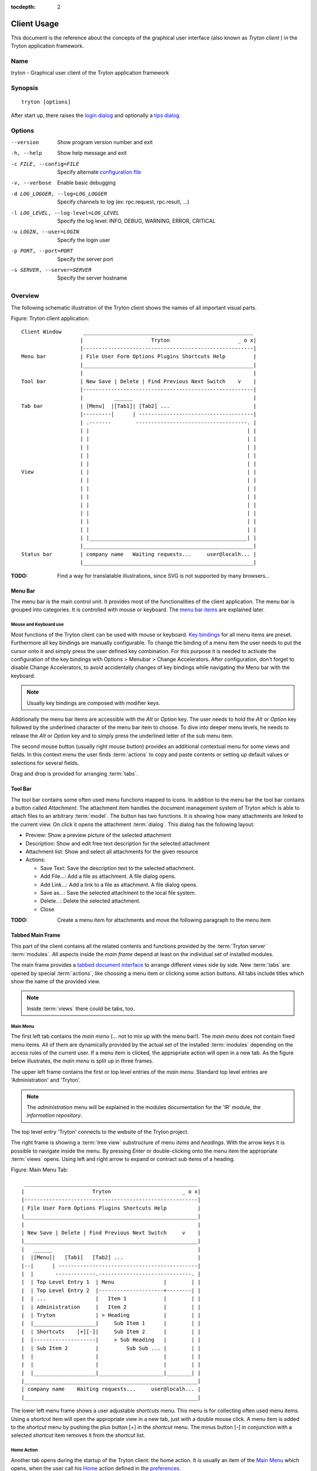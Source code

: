 
:tocdepth: 2

Client Usage
############
This document is the reference about the concepts of the graphical user
interface (also known as *Tryton client* ) in the Tryton application framework.


Name
****
tryton - Graphical user client of the Tryton application framework


Synopsis
********

::

  tryton [options]

After start up, there raises the `login dialog`__ and optionally a
`tips dialog`__.

__ Menu-File-Connect_
__ Menu-Help-Tips_


Options
*******

--version                            Show program version number and exit

-h, --help                           Show help message and exit

-c FILE, --config=FILE               Specify alternate `configuration file`_

-v, --verbose                        Enable basic debugging

-d LOG_LOGGER, --log=LOG_LOGGER      Specify channels to log (ex: rpc.request, rpc.result, ...)

-l LOG_LEVEL, --log-level=LOG_LEVEL  Specify the log level: INFO, DEBUG,
                                     WARNING, ERROR, CRITICAL

-u LOGIN, --user=LOGIN               Specify the login user

-p PORT, --port=PORT                 Specify the server port

-s SERVER, --server=SERVER           Specify the server hostname


Overview
********
The following schematic illustration of the Tryton client shows the names of
all important visual parts.

Figure: Tryton client application::

  Client Window       _______________________________________________________
                     |                      Tryton                      _ o x|
                     |-------------------------------------------------------|
  Menu bar           | File User Form Options Plugins Shortcuts Help         |
                     |_______________________________________________________|
                     |                                                       |
  Tool bar           | New Save | Delete | Find Previous Next Switch    v    |
                     |-------------------------------------------------------|
                     |          ______                                       |
  Tab bar            | [Menu]  |[Tab1]| [Tab2] ...                           |
                     |---------|      | -------------------------------------|
                     | .-------        ------------------------------------. |
                     | |                                                   | |
                     | |                                                   | |
                     | |                                                   | |
                     | |                                                   | |
                     | |                                                   | |
  View               | |                                                   | |
                     | |                                                   | |
                     | |                                                   | |
                     | |                                                   | |
                     | |                                                   | |
                     | |                                                   | |
                     | |                                                   | |
                     | |                                                   | |
                     | |___________________________________________________| |
                     |_______________________________________________________|
  Status bar         | company name   Waiting requests...     user@localh... |
                     |_______________________________________________________|

:TODO: Find a way for translatable illustrations, since SVG is not supported
       by many browsers...


Menu Bar
^^^^^^^^
The menu bar is the main control unit. It provides most of the functionalities
of the client application. The menu bar is grouped into categories. It is
controlled with mouse or keyboard. The `menu bar items`_ are explained later.


Mouse and Keyboard use
++++++++++++++++++++++
Most functions of the Tryton client can be used with mouse or keyboard.
`Key bindings`__ for all menu items are preset. Furthermore all key bindings
are manually configurable. To change the binding of a menu item the user needs
to put the cursor onto it and simply press the user defined key combination.
For this purpose it is needed to activate the configuration of the key bindings
with Options > Menubar > Change Accelerators. After configuration, don't forget
to disable Change Accelerators, to avoid accidentally changes of key bindings
while navigating the Menu bar with the keyboard.

.. Note:: Usually key bindings are composed with modifier keys.

__ Menu-Help-Keyboard_Shortcuts_

Additionally the menu bar items are accessible with the *Alt* or *Option* key.
The user needs to hold the *Alt* or *Option* key followed by the underlined
character of the menu bar item to choose. To dive into deeper menu levels,
he needs to release the *Alt* or *Option* key and to simply press the
underlined letter of the sub menu item.

The second mouse button (usually right mouse button) provides an additional
contextual menu for some views and fields. In this context menu the user finds
:term:`actions` to copy and paste contents or setting up default values or
selections for several fields.

Drag and drop is provided for arranging :term:`tabs`.


Tool Bar
^^^^^^^^
The tool bar contains some often used menu functions mapped to icons.
In addition to the menu bar the tool bar contains a button called
*Attachment*. The attachment item handles the document management system of
Tryton which is able to attach files to an arbitrary :term:`model`. The button
has two functions. It is showing how many attachments are linked to the
current view. On click it opens the attachment :term:`dialog`. This dialog
has the following layout:

* Preview: Show a preview picture of the selected attachment
* Description: Show and edit free text description for the selected attachment
* Attachment list: Show and select all attachments for the given resource
* Actions:

  - Save Text: Save the description text to the selected attachment.
  - Add File...: Add a file as attachment. A file dialog opens.
  - Add Link...: Add a link to a file as attachment. A file dialog opens.
  - Save as...: Save the selected attachment to the local file system.
  - Delete...: Delete the selected attachment.
  - Close

:TODO: Create a menu item for attachments and move the following paragraph
   to the menu item


Tabbed Main Frame
^^^^^^^^^^^^^^^^^
This part of the client contains all the related contents and
functions provided by the :term:`Tryton server` :term:`modules`.
All aspects inside the *main frame* depend at least on the individual set
of installed modules.

The main frame provides a `tabbed document interface`__ to arrange different
views side by side. New :term:`tabs` are opened by special :term:`actions`,
like choosing a menu item or clicking some action buttons. All tabs include
titles which show the name of the provided view.

__ TDI_

.. _TDI: http://en.wikipedia.org/wiki/Tabbed_document_interface

.. Note:: Inside :term:`views` there could be tabs, too.

Main Menu
+++++++++
The first left tab contains the *main menu* (... not to mix up with
the menu bar!). The *main menu* does not contain fixed menu items.
All of them are dynamically provided by the actual set of the installed
:term:`modules` depending on the access rules of the current user. If a menu
item is clicked, the appropriate action will open in a new tab. As the figure
below illustrates, the *main menu* is split up in three frames.

The upper left frame contains the first or top level entries of the *main
menu*. Standard top level entries are 'Administration' and 'Tryton'.

.. note:: The *administration* menu will be explained in the modules
   documentation for the 'IR' module, the *information repository*.

The top level entry 'Tryton' connects to the website of the Tryton project.

The right frame is showing a :term:`tree view` substructure of menu *items*
and *headings*. With the arrow keys it is possible to navigate inside the menu.
By pressing *Enter* or double-clicking onto the menu item the appropriate
:term:`views` opens. Using left and right arrow to expand or contract sub
items of a heading.

Figure: Main Menu Tab::

       ________________________________________________________
      |                      Tryton                       _ o x|
      |--------------------------------------------------------|
      | File User Form Options Plugins Shortcuts Help          |
      |________________________________________________________|
      |                                                        |
      | New Save | Delete | Find Previous Next Switch     v    |
      |________________________________________________________|
      |   ______                                               |
      |  |[Menu]|   [Tab1]   [Tab2] ...                        |
      |--|      | ---------------------------------------------|
      |  |       -------------.------------------------------. |
      |  | Top Level Entry 1  | Menu                |        | |
      |  | Top Level Entry 2  |---------------------+--------| |
      |  | ...                |   Item 1            |        | |
      |  | Administration     |   Item 2            |        | |
      |  | Tryton             | > Heading           |        | |
      |  |____________________|     Sub Item 1      |        | |
      |  | Shortcuts    [+][-]|     Sub Item 2      |        | |
      |  |--------------------|     > Sub Heading   |        | |
      |  | Sub Item 2         |         Sub Sub ... |        | |
      |  |                    |                     |        | |
      |  |                    |                     |        | |
      |  |____________________|_____________________|________| |
      |________________________________________________________|
      | company name    Waiting requests...     user@localh... |
      |________________________________________________________|


The lower left menu frame shows a user adjustable *shortcuts* menu. This menu
is for collecting often used menu items. Using a *shortcut* item will open
the appropriate view in a new tab, just with a double mouse click.
A menu item is added to the *shortcut* menu by pushing the plus button [+]
in the *shortcut* menu. The minus button [-] in conjunction with a selected
*shortcut* item removes it from the *shortcut* list.

Home Action
+++++++++++
Another tab opens during the startup of the Tryton client: the home action.
It is usually an item of the `Main Menu`_ which opens, when the user call his
`Home`__ action defined in the `preferences`__.

__ Menu-Form-Home_

__ Menu-User-Preferences_


Status bar
++++++++++
The status bar provides general informations of the state of the
Tryton client. It is divided in three parts.

* On its left side the company name of the users actual company is shown.
* In the center of the status bar are informations about open
  requests for the actual user provided. There is also a button to create and
  to find allocated requests.
* On its right side are details of the server connection shown including
  database and user informations if connected. It is also noted there, if
  there is no connection to a Tryton server at all. The right side information
  of the status bar is build with the following pattern::

    <user-name>@<tryton-server-address>:<port>/<database-name>

The Status bar can be enabled and disabled in the menu at
Options > Form > Status bar


Menu Bar Items
**************
The following section describes the function of each menu bar entry in detail.
A rule of thumb: All items of the menu bar that are suffixed by three dots
(...) will open an intermediate :term:`dialog` for setting up the provided
menu action. Most dialogs provides a *Cancel* button, used to stop the
complete dialog process.


File
^^^^
The file menu level provides functions about Tryton server login,
Database maintenance and closing the client application.

.. _Menu-File-Connect:

Connect...
  By choosing this menu entry the client will be connected to an available
  Tryton server. A :term:`dialog` opens to request credentials:

  * `Server`__
  * Database: Database to connect server side
  * User name: Tryton user name to login
  * Password: Tryton password to login
  * Actions:

    - Connect: Connects to the server with the given credentials.
    - Cancel

.. note:: Depending on server configuration for session timeout, the actual
   user may be logged out of the current session, and need to login again.
   Default timout for logging out is six minutes.

__ File-Server-Connection_


.. _Menu-File-Disconnect:

Disconnect...
  Disconnects the client from an active server connection. In case of unsaved
  changes in an open tab, the Tryton client will request for saving the
  changes.

Database
++++++++
This menu level provides tools to maintain Tryton databases.
For all database operations the user needs to know the Tryton server password.

.. warning:: Concider not to use this server-site maintaining functions
             if there are security concerns. Since there are always security
             concerns in a multiuser environment, better disclaim to provide
             this functions on database level.

.. note:: Postgres database names are restricted by some rules:

          * Allowed characters are alpha-nummeric [A-Za-z0-9] and
            underscore (_).
          * First character must be an alphabetic letter.
          * The maximum length of a database name is 64 characters.

          Tryton automatically checks if the given database name follows
          the rules.

.. _Menu-File-New_Database:

New Database
  Opens a :term:`dialog` for creating a new Tryton database with an initial
  user called *admin*.

  * Server Setup:

    - `Server Connection`__
    - Tryton Server Password: The password given in the Tryton server
      configuration.

  * New Database Setup:

    - Database Name: The name of the new database.
    - Default Language: The default language of the new database.
    - Admin Password: The *admin*-user password of the new database.
    - Confirm Admin Password: Repeat the password of the new 'admin' user.

  * Actions:

    - Create: Creates the new database with initial user *admin* and the
      provided password.
    - Cancel

__ File-Server-Connection_

.. note:: The appropriate Tryton database user (defined in the Tryton server
   configuration) needs to be authorized to create databases for this step.

.. _Menu-File-Restore_Database:

Restore Database
  Opens a :term:`dialog` to restore a previously created database backup
  file.

  * File choose menu dialog

    - Choose a database backup file in the file system to be restored.
    - Actions:

      + Open: Open the chosen backup file.
      + Cancel

  * Restore Database dialog:

    - `Server Connection`__
    - Tryton Server Password: The password given in the Tryton server
      configuration.
    - File to Restore: Show filename and path.
    - New Database Name: Enter a new name for the database to be restored
    - Actions:

      + Restore: Proceed database restore.
      + Cancel

__ File-Server-Connection_

.. _Menu-File-Backup_Database:

Backup Database
  Open a :term:`dialog` to backup an existing database and save it as a file.

  * `Backup a Database` dialog

    - `Server connection`__
    - Database: Choose the Tryton database to backup.
    - Tryton Server Password: The password given in the Tryton server
      configuration.
    - Actions:

      + Backup: Proceed database backup.
      + Cancel

  * `Save Backup File` dialog

    - Choose a filename and location for the created backup file.
    - Save the backup file.

__ File-Server-Connection_

.. _Menu-File-Drop_Database:

Drop Database
  Open a :term:`dialog` to delete an existing Tryton database.

  * `Delete a Database` dialog

    - `Server Connection`__
    - Database: Choose a database to delete.
    - Tryton Server Password: The password given in the Tryton server
      configuration.

  * Confirmation Dialog

    - Yes: Drop the database
    - No: Do not drop the database
    - Cancel

__ File-Server-Connection_

.. _File-Server-Connection:

Server (connection) dialog:
  This :term:`dialog` is widely used to setup a Tryton server connection.
  This dialog shows the actual state of the client/server communication.
  It also shows when there is no connection to a Tryton server at all.
  The *Change* button opens a dialog for connection details:

  * Server: Network address or IP number of the Tryton server (protocols
    are not supported)
  * Port: Port where the Tryton server listens.

.. note:: If there is no connection to a Tryton server, many items in menu bar
   and tool bar are de-activated.


User
^^^^
This menu bar item controls the preferences of the actual user and connects
to the *request system* in Tryton.

.. _Menu-User-Preferences:

Preferences...
  A preference dialog opens, where the actual user can show and edit his
  personal settings. All user preferences are stored server side.
  I.e. logging in with the same credentials from different computers
  always restores the same preferences.

  * Name: Real name of the Tryton user.
  * Password: Password of the Tryton user.
  * Email: Email address of the Tryton user.
  * Signature: Signature block for the Tryton user.
  * Menu Action: Defines the action which is called as the
    `main menu`_.
  * Home Action: Defines the action which is called as `home action`__.
  * Language: Language of the client appearance.
  * Timezone: The local timezone where the user/client resides.
  * Groups: Defines the users membership for accessing.

__ Menu-Form-Home_

.. _Menu-user-send-a-request:

Send a Request
  Opens a tab in :term:`form view` which eneable the user to send
  requests to other users of the same database.

.. _Menu-user-read-my-request:

Read my Requests
  Opens a tab in :term:`tree view` showing all requests depending to the
  actual user. Fields and actions of requests:

  * On top

    - From: User name of the sender
    - To: User name of the request receiver
    - References: Count of the attached references
    - Subject: The subject of the request.
    - Priority: An importance priority of the request.

      + High
      + Low
      + Normal

  * *Request* tab

    - Body: The textual part of the request.
    - History: The history of past reply to this request.

      + From: Sender of the past request
      + To: Receiver of the past request
      + Summary: Summary of the body text of the past request.

  * Trigger Date: Defines time and date when the request will be sent
    automatically.
  * State: State of the request. Possible states for the request are:

    - Draft: The request is saved in the system, but not posted.
    - Waiting: The request is sent without receiving a reply message.
    - Chatting: The message is replied or in discussion.
    - Closed: The message is closed/fulfilled/answered.

  * Actions:

    - Send: Sends the actual message to receiver
    - Reply: Reply or answer the actual message
    - close: Closes the actual message

  * *References* tab

    - References

      + Reference: The reference type
      + (Target): Defines an reference attached to the request.

.. note:: When the talk is about requests, think of an internal system of
   Tryton, which is very similar to email.


Form
^^^^
The form menu contains functions for the *actual form* in the tab which
is open. Some operations are working with one record or with a selection of
:term:`records`. In :term:`form view` the actual record is selected for
operations. In :term:`tree view` all selected records are used for operations.

.. _Menu-Form-New:

New:
  Creates a new record.

.. _Menu-Form-Save:

Save:
  Saves the actual record.

.. _Menu-Form-Duplicate:

Duplicate:
  Duplicates the content of the actual record in a newly created record.

.. _Menu-Form-Delete:

Delete:
  Deletes the selected or actual record.

.. _Menu-Form-Find:

.. _search_widget:

Find...:
  Opens a :term:`dialog` for finding :term:`fields` with search criteria and
  operators.

  * Search criteria: Defines the aspects to seek for.
  * General search operators:

    - Equals: Search for results which exactly contain the following term.
    - Is Different: Search for results which are different to the following
      term.

  * Additional search operators on numbers, amounts and strings:

    - Contains: Search for results which contain the following term.
    - Not Contains:  Search for results which do not include the
      following term.

  * Additional search operators for numbers and amounts:

    - Is Between: Search for results inside a range (from - to).
    - Is Not Between: Search for results outside a range (from - to).

  * Advanced Search expander opens additional search criteria.

    - Limit: Limits the count of results.
    - Offset: Skips a number of results and show only the following.

  * Actions:

    - Find: Search for results of the given criteria.
    - New: Create a new record (used when search was fruitless, to create
      quickly a new record).
    - Ok: Open the selected results.
    - Cancel

.. note:: De-activated records are only shown in the results, when the
         *Active* search criteria is set to *No*.

.. _Menu-Form-Next:

Next:
  Goes to the next record in a list (sequence).

.. _Menu-Form-Previous:

Previous:
  Goes to the last record in a list (sequence).

.. _Menu-Form-Switch_View:

Switch View:
  Switches the actual view aspect to:

  * :term:`Form view`
  * :term:`Tree view`
  * :term:`Graph view`

  Not all views provide all aspects.

.. _Menu-Form-Menu:

Menu:
  Activate or re-open the menu tab.

.. _Menu-Form-Home:

Home:
  Opens a new `home`__ tab.

__ Menu-User-Preferences_

.. _Menu-Form-Close:

Close Tab:
  Closes the current tab. Request :term:`Dialog` in case of unsaved changes.

.. _Menu-Form-Previous_Tab:

Previous Tab:
  Shows the previous (left) tab of the actual tab.

.. _Menu-Form-Next_Tab:

Next Tab:
  Shows the next (right) tab of the actual tab.

.. _Menu-Form-View_Logs:

View Logs...:
  Shows generic information of the current record.

.. _Menu-Form-Go_to_Record_ID:

Go to Record ID...:
  Opens specific record id in the current view.

.. _Menu-Form-Reload_Undo:

Reload/Undo:
  Reloads the content of the actual tab.

.. _Menu-Form-Actions:

Actions...:
  Shows all actions for the actual view, model and record.

.. _Menu-Form-Print:

Print...:
  Shows all print actions for the actual view, model and record.

.. _Menu-Form-Export_Data:

Export Data...:
  Export of current/selected records into :term:`CSV`-file or open it in Excel.

  * Predefined exports

    - Choose preferences of already saved exports.

  * All Fields: Fields available from the model.
  * Fields to export: Defines the specific fields to export.
  * Options:

    - Save: Save export as a CSV file.
    - Open: Open export in spread sheet application.

  * Add field names: Add a header row with field names to the export data.
  * Actions:

    - Add: Adds selected fields to *Fields to export*.
    - Remove: Removes selected fields from *Fields to export*.
    - Clear: Removes all fields from *Fields to export*.
    - Save Export: Saves field mapping to a *Predefined export* with a name.
    - Delete Export: Deletes a selected *Predefined export*.
    - Ok: Exports the data (action depending on *Options*).
    - Cancel

.. _Menu-Form-Import_Data:

Import Data...:
  Import records from :term:`CSV`-file.

  * All Fields: Fields available in the model (required fields are marked up).
  * Fields to Import: Exact sequence of all columns in the CSV file.
  * File to Import: File :term:`dialog` for choosing a CSV file to import.
  * CSV Parameters: Setup specific parameters for chosen CSV file.

    - Field Separator: Character which separates CSV fields.
    - Text Delimiter: Character which encloses text in CSV.
    - Encoding: :term:`Character encoding` of CSV file.
    - Lines to Skip: Count of lines to skip a headline or another offset.

  * Actions:

    - Add: Adds fields to *Fields to Import*.
    - Remove: Deletes fields from *Fields to Import*.
    - Clear: Removes all fields from *Fields to Import*.
    - Auto-Detect: Tries to auto detect fields in the CSV *File to Import*.
    - Ok: Proceeds the data import.
    - Cancel


Options
^^^^^^^
The Options menu sets up many visual and context depending preferences.


Toolbar
+++++++

.. _Menu-Options-Toolbar-Default:

Default:
  Shows labels and icons as defaulted in the GTK configuration.

.. _Menu-Options-Toolbar-Text_and_Icons:

Text and Icons:
  Shows labels and icons in the tool bar.

.. _Menu-Options-Toolbar-Icons:

Icons:
  Shows icons only in the tool bar.

.. _Menu-Options-Toolbar-Text:

Text:
  Shows labels only in the tool bar.

Menubar
+++++++

.. _Menu-Options-Menubar-Accelerators:

Change Accelerators:
  If checked, keyboard shortcuts can be defined. S. a. `mouse and keyboard use`_

Mode
++++

.. _Menu-Options-Mode-Normal:

Normal:
  Shows the client in full feature mode.

.. _Menu-Options-Mode_PDA:

PDA:
  Shows the client in a condensed mode. The PDA (Personal Data Assistant) mode
  hides the shortcut menu in tree views and the system status bar.

Form
++++

.. _Menu-Options-Form-Toolbar:

Toolbar:
  Checkbox to disable/enable the tool bar.

.. _Menu-Options-Form-Statusbar:

Statusbar:
  Checkbox to disable/enable the status bar.

.. _Menu-Options-Form-Save_Columns_Width:

Save Width/Height:
  Check box to enable saving of manually adjusted widths of columns in lists
  and trees. Additionally saving of manually adjusted widths and heights of
  dialog and popup windows.

.. _Menu-Options-Form-Spell_Checking:

Spell Checking:
  Check box to enable spell checking in fields.

.. _Menu-Options-Form-Tabs_Position:

Tabs Position
  Sets up the position of the :term:`tabs` inside :term:`views`:

  * Top
  * Left
  * Right
  * Bottom

.. _Menu-Options-Form-Tabs_Orientation:

Tabs Orientation
  Sets up the orientation of :term:`tabs` labels inside :term:`views`.

  * Horizontal: Shows tab labels oriented from left to right
  * Vertical: Shows tab labels oriented from bottom to top

.. _Menu-Options-File_Actions:

File Actions...:
  Opens a dialog to setting up file types for print and open actions.
  Use ``%s`` as a placeholder for the document name.

  * Provided file types:

    - ODT file: Open Office Writer Document
    - PDF file: Adobes(TM) Portable Document Format
    - PNG file: Portable Network Graphics format
    - TXT file: Pure text file

  * Provided actions

    - Open: Setting up program system call which opens the specific file type.
    - Print: Setting up program system call printing the specific file type.

.. _Menu-Options-Email:

Email...:
  Open a dialog to setting up email program.

  * Command Line: The calling command line for the email client.
  * Usage:

    - ``${to}``: the destination emails
    - ``${cc}``: the copy emails
    - ``${subject}``: the subject of the email
    - ``${body}``: the body of the email
    - ``${attachment}``: the attachment of the email

  * Example:

    - Thunderbird:
      ``thunderbird -compose to="${to}",cc="${cc}",subject="${subject}",body="${body}",attachment="${attachment}``

    - Thunderbird on Windows:
      ``"C:\\Program Files\\Mozilla Thunderbird\\thunderbird.exe" -compose to="${to}",cc="${cc}",subject="${subject}",body="${body}",attachment="${attachment}``

.. _Menu-Options-Save_Options:

Save Options:
  Saves all the options.


Plugins
^^^^^^^
Plug-ins are client side add-ons for Tryton. There are some included plug-ins
with the standard client.

Execute a Plugin
++++++++++++++++
Translate View:
  Creates a translation table of the current view.

Print Workflow:
  Creates a graph which shows the work flow of the current view.

Print Workflow (complex):
  Like 'Print Workflow', with additional sub work flows inherited by the
  current view.


Shortcuts
^^^^^^^^^
A collection of user defined shortcuts for specific resources.


Help
^^^^

.. _Menu-Help-Tips:

Tips...:
  Opens the tips dialog.

  * Display a new tip next time: If *checked*, the tips dialog will appear on
    start.
  * Previous: Shows last tip.
  * Next: Shows next tip.

.. _Menu-Help-Keyboard_Shortcuts:

Keyboard Shortcuts...:
  Shows the information dialog of the predefined keyboard shortcut map.

  * Edition Widgets: Shows shortcuts working on text entries, relation entries
    and date/time entries.

.. _Menu-Help-About:

About...:
  License, Contributors, Authors of Tryton


Appendix
********


Configuration File
^^^^^^^^^^^^^^^^^^

::

   ~/.config/tryton/x.y/tryton.conf      # General configuration
   ~/.config/tryton/x.y/accel.map        # Accelerators configuration

:Authors:
  Udo Spallek, Bertrand Chenal, Mattias Behrle, Anne Krings

:TODO:
  * Search for TODO in this document.
  * More and less linking to glossary.
  * Check for mistakes.
  * Better/Corrected explanations
  * Check redundancies
